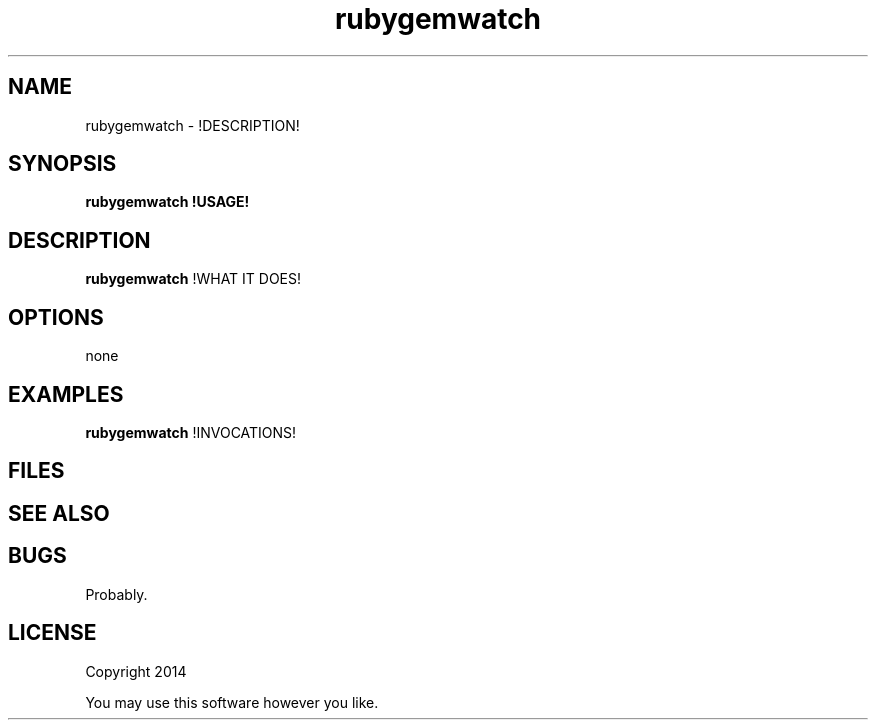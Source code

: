 .TH rubygemwatch 1 rubygemwatch\-0.0.1
.SH NAME
rubygemwatch \- !DESCRIPTION!
.SH SYNOPSIS
.B rubygemwatch !USAGE!
.SH DESCRIPTION
.B rubygemwatch
!WHAT IT DOES!
.SH OPTIONS
none
.SH EXAMPLES
.B rubygemwatch 
!INVOCATIONS!
.SH FILES
.SH SEE ALSO
.SH BUGS
Probably.
.SH LICENSE
Copyright 2014 
.sp
You may use this software however you like.
